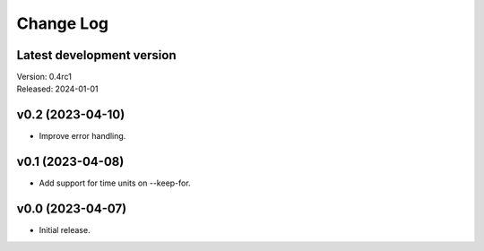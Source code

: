 **********
Change Log
**********

Latest development version
--------------------------

| Version: 0.4rc1
| Released: 2024-01-01


v0.2 (2023-04-10)
-----------------
- Improve error handling.


v0.1 (2023-04-08)
-----------------
- Add support for time units on --keep-for.


v0.0 (2023-04-07)
-----------------
- Initial release.
